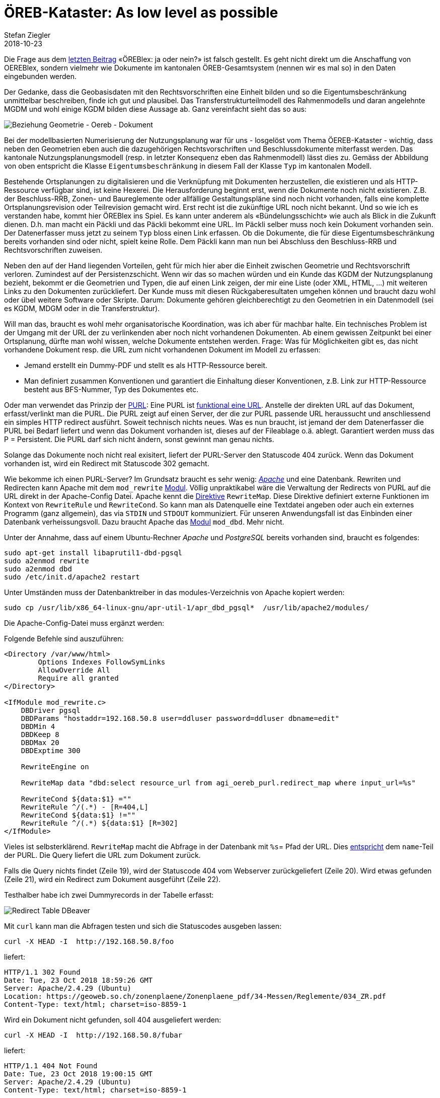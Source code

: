 = ÖREB-Kataster: As low level as possible
Stefan Ziegler
2018-10-23
:jbake-type: post
:jbake-status: published
:jbake-tags: ÖREB, ÖREB-Kataster, Apache, ÖREBlex, PostgreSQL
:idprefix:

Die Frage aus dem http://blog.sogeo.services/blog/2018/10/21/oereb-kataster-1-as-a-gradle-script.html[letzten Beitrag] &laquo;ÖREBlex: ja oder nein?&raquo; ist  falsch gestellt. Es geht nicht direkt um die Anschaffung von OEREBlex, sondern vielmehr wie Dokumente im kantonalen ÖREB-Gesamtsystem (nennen wir es mal so) in den Daten eingebunden werden.

Der Gedanke, dass die Geobasisdaten mit den Rechtsvorschriften eine Einheit bilden und so die Eigentumsbeschränkung unmittelbar beschreiben, finde ich gut und plausibel. Das Transferstrukturteilmodell des Rahmenmodells und daran angelehnte MGDM und wohl einige KGDM bilden diese Aussage ab. Ganz vereinfacht sieht das so aus:

image::../../../../../images/oerebk-p2/geometrie-oereb-dokument.png[alt="Beziehung Geometrie - Oereb - Dokument", align="center"]

Bei der modellbasierten Numerisierung der Nutzungsplanung war für uns - losgelöst vom Thema ÖEREB-Kataster - wichtig, dass neben den Geometrien eben auch die dazugehörigen Rechtsvorschriften und Beschlussdokumente miterfasst werden. Das kantonale Nutzungsplanungsmodell (resp. in letzter Konsequenz eben das Rahmenmodell) lässt dies zu. Gemäss der Abbildung von oben entspricht die Klasse `Eigentumsbeschränkung` in diesem Fall der Klasse `Typ` im kantonalen Modell.

Bestehende Ortsplanungen zu digitalisieren und die Verknüpfung mit Dokumenten herzustellen, die existieren und als HTTP-Ressource verfügbar sind, ist keine Hexerei. Die Herausforderung beginnt erst, wenn die Dokumente noch nicht existieren. Z.B. der Beschluss-RRB, Zonen- und Baureglemente oder allfällige Gestaltungspläne sind noch nicht vorhanden, falls eine komplette Ortsplanungsrevision oder Teilrevision gemacht wird. Erst recht ist die zukünftige URL noch nicht bekannt. Und so wie ich es verstanden habe, kommt hier ÖREBlex ins Spiel. Es kann unter anderem als &laquo;Bündelungsschicht&raquo; wie auch als Blick in die Zukunft dienen. D.h. man macht ein Päckli und das Päckli bekommt eine URL. Im Päckli selber muss noch kein Dokument vorhanden sein. Der Datenerfasser muss jetzt zu seinem `Typ` bloss einen Link erfassen. Ob die Dokumente, die für diese Eigentumsbeschränkung bereits vorhanden sind oder nicht, spielt keine Rolle. Dem Päckli kann man nun bei Abschluss den Beschluss-RRB und Rechtsvorschriften zuweisen.

Neben den auf der Hand liegenden Vorteilen, geht für mich hier aber die Einheit zwischen Geometrie und Rechtsvorschrift verloren. Zumindest auf der Persistenzschicht. Wenn wir das so machen würden und ein Kunde das KGDM der Nutzungsplanung bezieht, bekommt er die Geometrien und Typen, die auf einen Link zeigen, der mir eine Liste (oder XML, HTML, ...) mit weiteren Links zu den Dokumenten zurückliefert. Der Kunde muss mit diesen Rückgaberesultaten umgehen können und braucht dazu wohl oder übel weitere Software oder Skripte. Darum: Dokumente gehören gleichberechtigt zu den Geometrien in ein Datenmodell (sei es KGDM, MDGM oder in die Transferstruktur).

Will man das, braucht es wohl mehr organisatorische Koordination, was ich aber für machbar halte. Ein technisches Problem ist der Umgang mit der URL der zu verlinkenden aber noch nicht vorhandenen Dokumenten. Ab einem gewissen Zeitpunkt bei einer Ortsplanung, dürfte man wohl wissen, welche Dokumente entstehen werden. Frage: Was für Möglichkeiten gibt es, das nicht vorhandene Dokument resp. die URL zum nicht vorhandenen Dokument im Modell zu erfassen:

- Jemand erstellt ein Dummy-PDF und stellt es als HTTP-Ressource bereit.
- Man definiert zusammen Konventionen und garantiert die Einhaltung dieser Konventionen, z.B. Link zur HTTP-Ressource besteht aus BFS-Nummer, Typ des Dokumentes etc.

Oder man verwendet das Prinzip der http://bibpurl.oclc.org/faq.html[PURL]: Eine PURL ist http://bibpurl.oclc.org/faq.html#toc1.2[funktional eine URL]. Anstelle der direkten URL auf das Dokument, erfasst/verlinkt man die PURL. Die PURL zeigt auf einen Server, der die zur PURL passende URL heraussucht und anschliessend ein simples HTTP redirect ausführt. Soweit technisch nichts neues. Was es nun braucht, ist jemand der dem Datenerfasser die PURL bei Bedarf liefert und wenn das Dokument vorhanden ist, dieses auf der Fileablage o.ä. ablegt. Garantiert werden muss das P = Persistent. Die PURL darf sich nicht ändern, sonst gewinnt man genau nichts.

Solange das Dokumente noch nicht real exisitert, liefert der PURL-Server den Statuscode 404 zurück. Wenn das Dokument vorhanden ist, wird ein Redirect mit Statuscode 302 gemacht.

Wie bekomme ich einen PURL-Server? Im Grundsatz braucht es sehr wenig: https://httpd.apache.org/[_Apache_] und eine Datenbank. Rewriten und Redirecten kann Apache mit dem `mod_rewrite` https://httpd.apache.org/docs/current/mod/mod_rewrite.html[Modul]. Völlig unpraktikabel wäre die Verwaltung der Redirects von PURL auf die URL direkt in der Apache-Config Datei. Apache kennt die https://httpd.apache.org/docs/current/mod/mod_rewrite.html[Direktive] `RewriteMap`. Diese Direktive definiert externe Funktionen im Kontext von `RewriteRule` und `RewriteCond`. So kann man als Datenquelle eine Textdatei angeben oder auch ein externes Programm (ganz allgemein), das via `STDIN` und `STDOUT` kommuniziert. Für unseren Anwendungsfall ist das Einbinden einer Datenbank verheissungsvoll. Dazu braucht Apache das https://httpd.apache.org/docs/2.4/mod/mod_dbd.html[Modul] `mod_dbd`. Mehr nicht.

Unter der Annahme, dass auf einem Ubuntu-Rechner _Apache_ und _PostgreSQL_ bereits vorhanden sind, braucht es folgendes:

[source,html,linenums]
----
sudo apt-get install libaprutil1-dbd-pgsql
sudo a2enmod rewrite
sudo a2enmod dbd
sudo /etc/init.d/apache2 restart
----

Unter Umständen muss der Datenbanktreiber in das modules-Verzeichnis von Apache kopiert werden:

[source,html,linenums]
----
sudo cp /usr/lib/x86_64-linux-gnu/apr-util-1/apr_dbd_pgsql*  /usr/lib/apache2/modules/
----

Die Apache-Config-Datei muss ergänzt werden:

Folgende Befehle sind auszuführen:
[source,html,linenums]
----
<Directory /var/www/html>
        Options Indexes FollowSymLinks
        AllowOverride All
        Require all granted
</Directory>

<IfModule mod_rewrite.c>
    DBDriver pgsql
    DBDParams "hostaddr=192.168.50.8 user=ddluser password=ddluser dbname=edit"
    DBDMin 4
    DBDKeep 8
    DBDMax 20
    DBDExptime 300

    RewriteEngine on

    RewriteMap data "dbd:select resource_url from agi_oereb_purl.redirect_map where input_url=%s"

    RewriteCond ${data:$1} =""
    RewriteRule ^/(.*) - [R=404,L]
    RewriteCond ${data:$1} !=""
    RewriteRule ^/(.*) ${data:$1} [R=302]
</IfModule>
----

Vieles ist selbsterklärend. `RewriteMap` macht die Abfrage in der Datenbank mit `%s`= Pfad der URL. Dies http://bibpurl.oclc.org/faq.html#toc1.4[entspricht] dem `name`-Teil der PURL. Die Query liefert die URL zum Dokument zurück.

Falls die Query nichts findet (Zeile 19), wird der Statuscode 404 vom Webserver zurückgeliefert (Zeile 20). Wird etwas gefunden (Zeile 21), wird ein Redirect zum Dokument ausgeführt (Zeile 22).

Testhalber habe ich zwei Dummyrecords in der Tabelle erfasst:

image::../../../../../images/oerebk-p2/redirect-table.png[alt="Redirect Table DBeaver", align="center"]

Mit `curl` kann man die Abfragen testen und sich die Statuscodes ausgeben lassen:

[source,html,linenums]
----
curl -X HEAD -I  http://192.168.50.8/foo
----

liefert:

[source,html,linenums]
----
HTTP/1.1 302 Found
Date: Tue, 23 Oct 2018 18:59:26 GMT
Server: Apache/2.4.29 (Ubuntu)
Location: https://geoweb.so.ch/zonenplaene/Zonenplaene_pdf/34-Messen/Reglemente/034_ZR.pdf
Content-Type: text/html; charset=iso-8859-1
----

Wird ein Dokument nicht gefunden, soll 404 ausgeliefert werden:

[source,html,linenums]
----
curl -X HEAD -I  http://192.168.50.8/fubar
----

liefert:

[source,html,linenums]
----
HTTP/1.1 404 Not Found
Date: Tue, 23 Oct 2018 19:00:15 GMT
Server: Apache/2.4.29 (Ubuntu)
Content-Type: text/html; charset=iso-8859-1
----

Der Blick in die Zukunft kann mit dem Prinzip PURL gemacht werden. Es muss dafür nicht eine teure Spezialsoftwarelösung her, die für etwas entwickelt wurde, für das es Lösungen gibt, die sehr einfach und entsprechend transparent sind. Eine einfache Lösung mit Apache und PostgreSQL passt zu unserer Organisation, die sich mit beiden Produkten bestens auskennt und bereits täglich im Einsatz hat. 